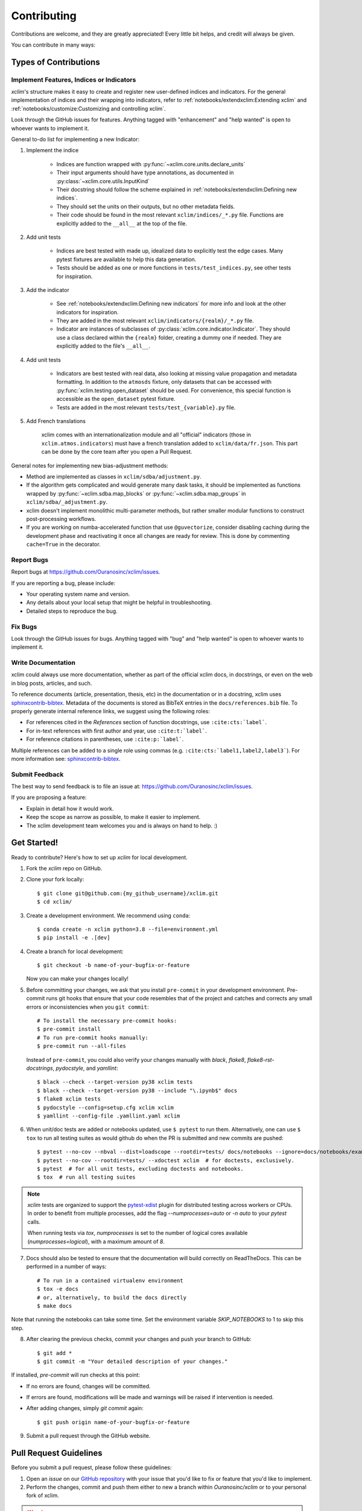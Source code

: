 .. highlight:: console

============
Contributing
============

Contributions are welcome, and they are greatly appreciated! Every little bit helps, and credit will always be given.

You can contribute in many ways:

Types of Contributions
----------------------

Implement Features, Indices or Indicators
~~~~~~~~~~~~~~~~~~~~~~~~~~~~~~~~~~~~~~~~~

`xclim`'s structure makes it easy to create and register new user-defined indices and indicators.
For the general implementation of indices and their wrapping into indicators, refer to
:ref:`notebooks/extendxclim:Extending xclim`  and  :ref:`notebooks/customize:Customizing and controlling xclim`.

Look through the GitHub issues for features. Anything tagged with "enhancement"
and "help wanted" is open to whoever wants to implement it.

General to-do list for implementing a new Indicator:

1. Implement the indice

    * Indices are function wrapped with :py:func:`~xclim.core.units.declare_units`
    * Their input arguments should have type annotations, as documented in :py:class:`~xclim.core.utils.InputKind`
    * Their docstring should follow the scheme explained in :ref:`notebooks/extendxclim:Defining new indices`.
    * They should set the units on their outputs, but no other metadata fields.
    * Their code should be found in the most relevant ``xclim/indices/_*.py``  file. Functions are explicitly added to the ``__all__`` at the top of the file.

2. Add unit tests

    * Indices are best tested with made up, idealized data to explicitly test the edge cases. Many pytest fixtures are available to help this data generation.
    * Tests should be added as one or more functions in ``tests/test_indices.py``, see other tests for inspiration.

3. Add the indicator

    * See :ref:`notebooks/extendxclim:Defining new indicators` for more info and look at the other indicators for inspiration.
    * They are added in the most relevant ``xclim/indicators/{realm}/_*.py`` file.
    * Indicator are instances of subclasses of :py:class:`xclim.core.indicator.Indicator`.
      They should use a class declared within the ``{realm}`` folder, creating a dummy one if needed. They are explicitly added to the file's ``__all__``.

4. Add unit tests

    * Indicators are best tested with real data, also looking at missing value propagation and metadata formatting.
      In addition to the ``atmosds`` fixture, only datasets that can be accessed with :py:func:`xclim.testing.open_dataset` should be used.
      For convenience, this special function is accessible as the ``open_dataset`` pytest fixture.
    * Tests are added in the most relevant ``tests/test_{variable}.py`` file.

5. Add French translations

    xclim comes with an internationalization module and all "official" indicators
    (those in ``xclim.atmos.indicators``) must have a french translation added to ``xclim/data/fr.json``.
    This part can be done by the core team after you open a Pull Request.

General notes for implementing new bias-adjustment methods:

* Method are implemented as classes in ``xclim/sdba/adjustment.py``.
* If the algorithm gets complicated and would generate many dask tasks, it should be implemented as functions wrapped
  by :py:func:`~xclim.sdba.map_blocks` or :py:func:`~xclim.sdba.map_groups` in ``xclim/sdba/_adjustment.py``.
* xclim doesn't implement monolithic multi-parameter methods, but rather smaller modular functions to construct post-processing workflows.
* If you are working on numba-accelerated function that use ``@guvectorize``, consider disabling caching during the development phase and reactivating it once all changes are ready for review. This is done by commenting ``cache=True`` in the decorator.

Report Bugs
~~~~~~~~~~~

Report bugs at https://github.com/Ouranosinc/xclim/issues.

If you are reporting a bug, please include:

* Your operating system name and version.
* Any details about your local setup that might be helpful in troubleshooting.
* Detailed steps to reproduce the bug.

Fix Bugs
~~~~~~~~

Look through the GitHub issues for bugs. Anything tagged with "bug" and "help wanted" is open to whoever wants to implement it.

Write Documentation
~~~~~~~~~~~~~~~~~~~

xclim could always use more documentation, whether as part of the official xclim docs, in docstrings, or even on the
web in blog posts, articles, and such.

To reference documents (article, presentation, thesis, etc) in the documentation or in a docstring, xclim uses
`sphinxcontrib-bibtex`_. Metadata of the documents is stored as BibTeX entries in the ``docs/references.bib`` file.
To properly generate internal reference links, we suggest using the following roles:

- For references cited in the `References` section of function docstrings, use ``:cite:cts:`label```.
- For in-text references with first author and year, use ``:cite:t:`label```.
- For reference citations in parentheses, use ``:cite:p:`label```.

Multiple references can be added to a single role using commas (e.g. ``:cite:cts:`label1,label2,label3```).
For more information see: `sphinxcontrib-bibtex`_.

Submit Feedback
~~~~~~~~~~~~~~~

The best way to send feedback is to file an issue at: https://github.com/Ouranosinc/xclim/issues.

If you are proposing a feature:

* Explain in detail how it would work.
* Keep the scope as narrow as possible, to make it easier to implement.
* The xclim development team welcomes you and is always on hand to help. :)

Get Started!
------------

Ready to contribute? Here's how to set up `xclim` for local development.

1. Fork the `xclim` repo on GitHub.

2. Clone your fork locally::

    $ git clone git@github.com:{my_github_username}/xclim.git
    $ cd xclim/

3. Create a development environment. We recommend using ``conda``::

    $ conda create -n xclim python=3.8 --file=environment.yml
    $ pip install -e .[dev]

4. Create a branch for local development::

    $ git checkout -b name-of-your-bugfix-or-feature

   Now you can make your changes locally!

5. Before committing your changes, we ask that you install ``pre-commit`` in your development environment. Pre-commit runs git hooks that ensure that your code resembles that of the project and catches and corrects any small errors or inconsistencies when you ``git commit``::

    # To install the necessary pre-commit hooks:
    $ pre-commit install
    # To run pre-commit hooks manually:
    $ pre-commit run --all-files

  Instead of ``pre-commit``, you could also verify your changes manually with `black`, `flake8`, `flake8-rst-docstrings`, `pydocstyle`, and `yamllint`::

    $ black --check --target-version py38 xclim tests
    $ black --check --target-version py38 --include "\.ipynb$" docs
    $ flake8 xclim tests
    $ pydocstyle --config=setup.cfg xclim xclim
    $ yamllint --config-file .yamllint.yaml xclim

6. When unit/doc tests are added or notebooks updated, use ``$ pytest`` to run them. Alternatively, one can use ``$ tox`` to run all testing suites as would github do when the PR is submitted and new commits are pushed::

    $ pytest --no-cov --nbval --dist=loadscope --rootdir=tests/ docs/notebooks --ignore=docs/notebooks/example.ipynb  # for notebooks, exclusively.
    $ pytest --no-cov --rootdir=tests/ --xdoctest xclim  # for doctests, exclusively.
    $ pytest  # for all unit tests, excluding doctests and notebooks.
    $ tox  # run all testing suites

.. note::
    `xclim` tests are organized to support the `pytest-xdist <https://pytest-xdist.readthedocs.io/en/latest/>`_ plugin for distributed testing across workers or CPUs. In order to benefit from multiple processes, add the flag `--numprocesses=auto` or `-n auto` to your `pytest` calls.

    When running tests via `tox`, `numprocesses` is set to the number of logical cores available (`numprocesses=logical`), with a maximum amount of `8`.

7. Docs should also be tested to ensure that the documentation will build correctly on ReadTheDocs. This can be performed in a number of ways::

    # To run in a contained virtualenv environment
    $ tox -e docs
    # or, alternatively, to build the docs directly
    $ make docs

Note that running the notebooks can take some time. Set the environment variable `SKIP_NOTEBOOKS` to 1 to skip this step.

8. After clearing the previous checks, commit your changes and push your branch to GitHub::

    $ git add *
    $ git commit -m "Your detailed description of your changes."

If installed, `pre-commit` will run checks at this point:

* If no errors are found, changes will be committed.
* If errors are found, modifications will be made and warnings will be raised if intervention is needed.
* After adding changes, simply `git commit` again::

    $ git push origin name-of-your-bugfix-or-feature

9. Submit a pull request through the GitHub website.

Pull Request Guidelines
-----------------------

Before you submit a pull request, please follow these guidelines:

1. Open an *issue* on our `GitHub repository`_ with your issue that you'd like to fix or feature that you'd like to implement.
2. Perform the changes, commit and push them either to new a branch within `Ouranosinc/xclim` or to your personal fork of xclim.

.. warning::
     Try to keep your contributions within the scope of the issue that you are addressing.
     While it might be tempting to fix other aspects of the library as it comes up, it's better to
     simply to flag the problems in case others are already working on it.

     Consider adding a "**# TODO:**" comment if the need arises.

3. Pull requests should raise test coverage for the xclim library. Code coverage is an indicator of how extensively tested the library is.
   If you are adding a new set of functions, they **must be tested** and **coverage percentage should not significantly decrease.**
4. If the pull request adds functionality, your functions should include docstring explanations.
   So long as the docstrings are syntactically correct, sphinx-autodoc will be able to automatically parse the information.
   Please ensure that the docstrings and documentation adhere to the following standards (badly formed docstrings will fail build tests):

   * `numpydoc`_
   * `reStructuredText (ReST)`_

.. note::
    If you aren't accustomed to writing documentation in reStructuredText (`.rst`), we encourage you to spend a few minutes going over the
    incredibly well-summarized `reStructuredText Primer`_ from the sphinx-doc maintainer community.

5. The pull request should work for Python 3.8, 3.9, 3.10, and 3.11 as well as raise test coverage.
   Pull requests are also checked for documentation build status and for `PEP8`_ compliance.

   The build statuses and build errors for pull requests can be found at: https://github.com/Ouranosinc/xclim/actions

.. warning::
    PEP8, black, pytest (with xdoctest) and pydocstyle (for numpy docstrings) conventions are strongly enforced.
    Ensure that your changes pass all tests prior to pushing your final commits to your branch.
    Code formatting errors are treated as build errors and will block your pull request from being accepted.

6. The version changes (HISTORY.rst) should briefly describe changes introduced in the Pull request. Changes should be organized by type
   (ie: `New indicators`, `New features and enhancements`, `Breaking changes`, `Bug fixes`, `Internal changes`) and the GitHub Pull Request,
   GitHub Issue. Your name and/or GitHub handle should also be listed among the contributors to this version. This can be done as follows::

     Contributors to this version: John Jacob Jingleheimer Schmidt (:user:`username`).

     Internal changes
     ^^^^^^^^^^^^^^^^
     * Updated the contribution guidelines. (:issue:`868`, :pull:`869`).

   If this is your first contribution to `Ouranosinc/xclim`, we ask that you also add your name to the `AUTHORS.rst <https://github.com/Ouranosinc/xclim/blob/master/AUTHORS.rst>`_,
   under *Contributors* as well as to the `.zenodo.json <https://github.com/Ouranosinc/xclim/blob/master/.zenodo.json>`_, at the end of the *creators* block.

Updating Testing Data
~~~~~~~~~~~~~~~~~~~~~

If your code changes require changes to the testing data of `xclim` (i.e.: modifications to existing datasets or new datasets),
these changes must be made via a Pull Request at https://github.com/Ouranosinc/xclim-testdata.

`xclim` allows for developers to test specific branches/versions of `xclim-testdata` via the `XCLIM_TESTDATA_BRANCH` environment variable, either through export, e.g.::

    $ export XCLIM_TESTDATA_BRANCH="my_new_branch_of_testing_data"

    $ pytest
    # or, alternatively:
    $ tox

or by setting the variable at runtime::

    $ env XCLIM_TESTDATA_BRANCH="my_new_branch_of_testing_data" pytest
    # or, alternatively:
    $ env XCLIM_TESTDATA_BRANCH="my_new_branch_of_testing_data" tox

This will ensure that tests load the testing data from this branch before running.

If you wish to test a specific branch using GitHub CI, this can be set in `.github/workflows/main.yml`:

.. code-block:: yaml

    env:
      XCLIM_TESTDATA_BRANCH: my_new_branch_of_testing_data

.. warning::
    In order for a Pull Request to be allowed to merge to main development branch, this variable must match the latest tagged commit name on `Ouranosinc/xclim-testdata`.
    We suggest merging changed testing data first, tagging a new version of `xclim-testdata`, then re-running tests on your Pull Request at `Ouranosinc/xclim` with the newest tag.

Tips
----

To run a subset of tests, we suggest a few approaches. For running only a test file::

    $ pytest tests/test_xclim.py

To skip all slow tests::

    $ pytest -m "not slow"

To run all conventions tests at once::

    $ pre-commit run --all-files

Versioning
----------

In order to update and release the library to PyPI, it's good to use a semantic versioning scheme.
The method we use is as follows::

  major.minor.patch-release

**Major** releases denote major changes resulting in a stable API;

**Minor** is to be used when adding a module, process or set of components;

**Patch** should be used for bug fixes and optimizations;

**Release** is a keyword used to specify the degree of production readiness (`beta` [, and optionally, `gamma`]). *Only versions built from the main development branch will ever have this tag!*

  An increment to the Major or Minor will reset the Release to `beta`. When a build is promoted above `beta` (ie: release-ready), it's a good idea to push this version towards PyPi.

Deploying
---------

A reminder for the maintainers on how to prepare the library for a tagged version.

Make sure all your changes are committed (**including an entry in HISTORY.rst**).
Then run::

    $ bump2version <option>  # possible options: major / minor / patch / release

These commands will increment the version and create a commit with an autogenerated message.

For PyPI releases/stable versions, ensure that the last version bumping command run is `$ bump2version release` to remove the `-dev`.
These changes can now be merged to the main development branch::

    $ git push

With this performed, we can tag a version that will act as the GitHub-provided stable source archive.
Be sure to only tag from the `main` branch when all changes from PRs have been merged! Commands needed are::

    $ git tag v1.2.3-XYZ
    $ git push --tags

.. note::
    Starting from October, 2021, all tags pushed to GitHub will trigger a build and publish a package to TestPyPI by default. TestPyPI is a testing ground that is not indexed or easily available to `pip`.
    The test package can be found at `xclim on TestPyPI`_.

Packaging
---------

When a new version has been minted (features have been successfully integrated test coverage and stability is adequate),
maintainers should update the pip-installable package (wheel and source release) on PyPI as well as the binary on conda-forge.

The Automated Approach
~~~~~~~~~~~~~~~~~~~~~~

The simplest way to package `xclim` is to "publish" a version on GitHuh. GitHub CI Actions are presently configured to build the library and publish the packages on PyPI automatically.

When publishing on GitHub, maintainers will need to generate the release notes for the current version, replacing the ``:issue:``, ``:pull:``, and ``:user:`` tags. The `xclim` CLI offers a helper function for performing this action::

    # For Markdown format (needed when publishing a new version on GitHub):
    $ xclim release_notes -m
    # For ReStructuredText format (offered for convenience):
    $ xclim release_notes -r

.. note::
    The changelog should not extend past those entries relevant for the current version.

.. warning::
    A published version on PyPI can never be overwritten. Be sure to verify that the package published at https://test.pypi.org/project/xclim/ matches expectations before publishing a version on GitHub.

The Manual Approach
~~~~~~~~~~~~~~~~~~~

The manual approach to library packaging for general support (pip wheels) requires that the `flit <https://flit.pypa.io/en/stable/index.html>`_ library is installed.

From the command line on your Linux distribution, simply run the following from the clone's main dev branch::

    # To build the packages (sources and wheel)
    $ flit build

    # To upload to PyPI
    $ flit publish

The new version based off of the version checked out will now be available via `pip` (`$ pip install xclim`).

Releasing on conda-forge
~~~~~~~~~~~~~~~~~~~~~~~~

Initial Release
^^^^^^^^^^^^^^^

In order to prepare an initial release on conda-forge, we *strongly* suggest consulting the following links:
 * https://conda-forge.org/docs/maintainer/adding_pkgs.html
 * https://github.com/conda-forge/staged-recipes

Subsequent releases
^^^^^^^^^^^^^^^^^^^

If the conda-forge feedstock recipe is built from PyPI, then when a new release is published on PyPI, `regro-cf-autotick-bot` will open Pull Requests automatically on the conda-forge feedstock.
It is up to the conda-forge feedstock maintainers to verify that the package is building properly before merging the Pull Request to the main branch.

Before updating the main conda-forge recipe, we *strongly* suggest performing the following checks:
 * Ensure that dependencies and dependency versions correspond with those of the tagged version, with open or pinned versions for the `host` requirements.
 * If possible, configure tests within the conda-forge build CI (e.g. `imports: xclim`, `commands: pytest xclim`)

.. _`GitHub Repository`: https://github.com/Ouranosinc/xclim
.. _`PEP8`: https://peps.python.org/pep-0008/
.. _`numpydoc`: https://numpydoc.readthedocs.io/en/latest/format.html#docstring-standard
.. _`reStructuredText (ReST)`: https://www.jetbrains.com/help/pycharm/using-docstrings-to-specify-types.html
.. _`reStructuredText Primer`: https://www.sphinx-doc.org/en/master/usage/restructuredtext/basics.html
.. _`sphinxcontrib-bibtex`: https://sphinxcontrib-bibtex.readthedocs.io
.. _`xclim on TestPyPI`: https://test.pypi.org/project/xclim/
